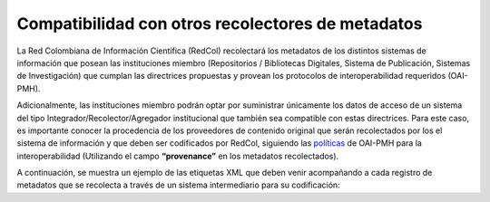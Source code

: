 .. _compAgre:

Compatibilidad con otros recolectores de metadatos
==================================================

La Red Colombiana de Información Científica (RedCol) recolectará los metadatos de los distintos sistemas de información que posean las instituciones miembro (Repositorios / Bibliotecas Digitales, Sistema de Publicación, Sistemas de Investigación) que cumplan las directrices propuestas y provean los protocolos de interoperabilidad requeridos (OAI-PMH).

Adicionalmente, las instituciones miembro podrán optar por suministrar únicamente los datos de acceso de un sistema del tipo Integrador/Recolector/Agregador institucional que también sea compatible con estas directrices. Para este caso, es importante conocer la procedencia de los proveedores de contenido original que serán recolectados por los el sistema de información y que deben ser codificados por RedCol, siguiendo las `políticas <http://www.openarchives.org/OAI/2.0/guidelines-provenance.htm>`_ de OAI-PMH para la interoperabilidad (Utilizando el campo **“provenance”** en los metadatos recolectados).

A continuación, se muestra un ejemplo de las etiquetas XML que deben venir acompañando a cada registro de metadatos que se recolecta a través de un sistema intermediario para su codificación:

.. code-block:: xml
   :linenos:

    <about>
     <provenance xmlns="http://www.openarchives.org/OAI/2.0/provenance"
     xmlns:xsi="http://www.w3.org/2001/XMLSchema-instance"
     xsi:schemaLocation="http://www.openarchives.org/OAI/2.0/provenance
     http://www.openarchives.org/OAI/2.0/provenance.xsd">
       <originDescription altered="true" harvestDate="2012-09-17T14:58:36Z">
         <baseURL>https://repositorio.colciencias.gov.co/oai/request</baseURL>
         <identifier>oai:repositorio.colciencias.gov.co:1874/218065</identifier>
         <datestamp>2012-01-19T12:38:56Z</datestamp>
         <metadataNamespace>
           http://www.openarchives.org/OAI/2.0/oai_dc/
         </metadataNamespace>
       </originDescription>
     </provenance>
    </about>
